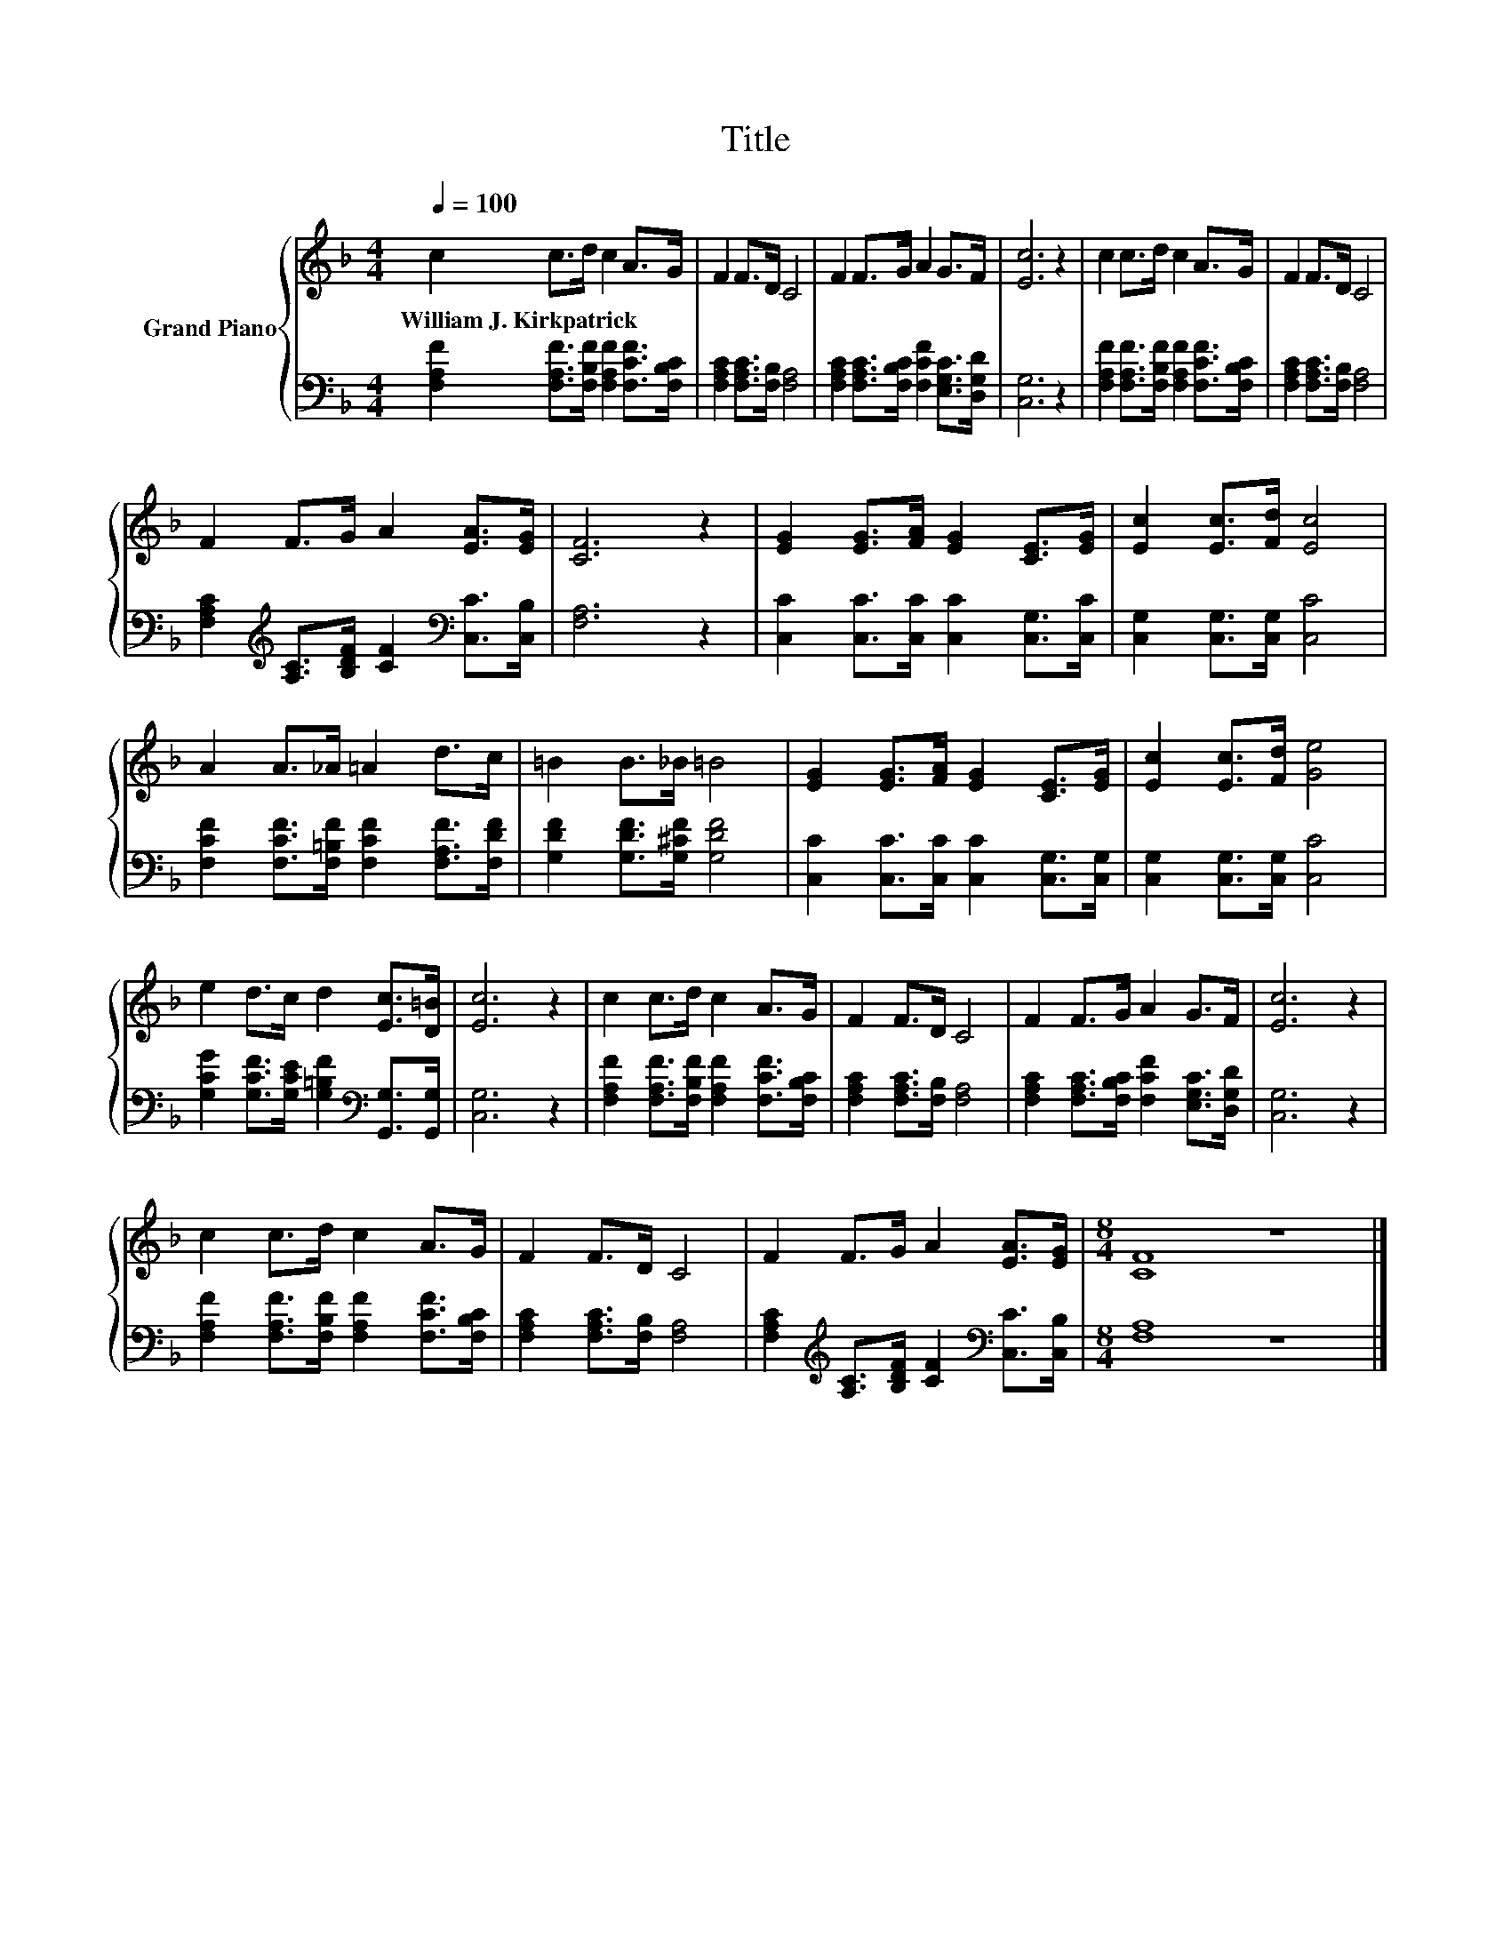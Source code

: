 X:1
T:Title
%%score { 1 | 2 }
L:1/8
Q:1/4=100
M:4/4
K:F
V:1 treble nm="Grand Piano"
V:2 bass 
V:1
 c2 c>d c2 A>G | F2 F>D C4 | F2 F>G A2 G>F | [Ec]6 z2 | c2 c>d c2 A>G | F2 F>D C4 | %6
w: William~J.~Kirkpatrick * * * * *||||||
 F2 F>G A2 [EA]>[EG] | [CF]6 z2 | [EG]2 [EG]>[FA] [EG]2 [CE]>[EG] | [Ec]2 [Ec]>[Fd] [Ec]4 | %10
w: ||||
 A2 A>_A =A2 d>c | =B2 B>_B =B4 | [EG]2 [EG]>[FA] [EG]2 [CE]>[EG] | [Ec]2 [Ec]>[Fd] [Ge]4 | %14
w: ||||
 e2 d>c d2 [Ec]>[D=B] | [Ec]6 z2 | c2 c>d c2 A>G | F2 F>D C4 | F2 F>G A2 G>F | [Ec]6 z2 | %20
w: ||||||
 c2 c>d c2 A>G | F2 F>D C4 | F2 F>G A2 [EA]>[EG] |[M:8/4] [CF]8 z8 |] %24
w: ||||
V:2
 [F,A,F]2 [F,A,F]>[F,B,F] [F,A,F]2 [F,CF]>[F,B,C] | [F,A,C]2 [F,A,C]>[F,B,] [F,A,]4 | %2
 [F,A,C]2 [F,A,C]>[F,B,C] [F,CF]2 [E,G,C]>[D,G,D] | [C,G,]6 z2 | %4
 [F,A,F]2 [F,A,F]>[F,B,F] [F,A,F]2 [F,CF]>[F,B,C] | [F,A,C]2 [F,A,C]>[F,B,] [F,A,]4 | %6
 [F,A,C]2[K:treble] [A,C]>[B,DF] [CF]2[K:bass] [C,C]>[C,B,] | [F,A,]6 z2 | %8
 [C,C]2 [C,C]>[C,C] [C,C]2 [C,G,]>[C,C] | [C,G,]2 [C,G,]>[C,G,] [C,C]4 | %10
 [F,CF]2 [F,CF]>[F,=B,F] [F,CF]2 [F,A,F]>[F,DF] | [G,DF]2 [G,DF]>[G,^CF] [G,DF]4 | %12
 [C,C]2 [C,C]>[C,C] [C,C]2 [C,G,]>[C,G,] | [C,G,]2 [C,G,]>[C,G,] [C,C]4 | %14
 [G,CG]2 [G,CF]>[G,CE] [G,=B,F]2[K:bass] [G,,G,]>[G,,G,] | [C,G,]6 z2 | %16
 [F,A,F]2 [F,A,F]>[F,B,F] [F,A,F]2 [F,CF]>[F,B,C] | [F,A,C]2 [F,A,C]>[F,B,] [F,A,]4 | %18
 [F,A,C]2 [F,A,C]>[F,B,C] [F,CF]2 [E,G,C]>[D,G,D] | [C,G,]6 z2 | %20
 [F,A,F]2 [F,A,F]>[F,B,F] [F,A,F]2 [F,CF]>[F,B,C] | [F,A,C]2 [F,A,C]>[F,B,] [F,A,]4 | %22
 [F,A,C]2[K:treble] [A,C]>[B,DF] [CF]2[K:bass] [C,C]>[C,B,] |[M:8/4] [F,A,]8 z8 |] %24

